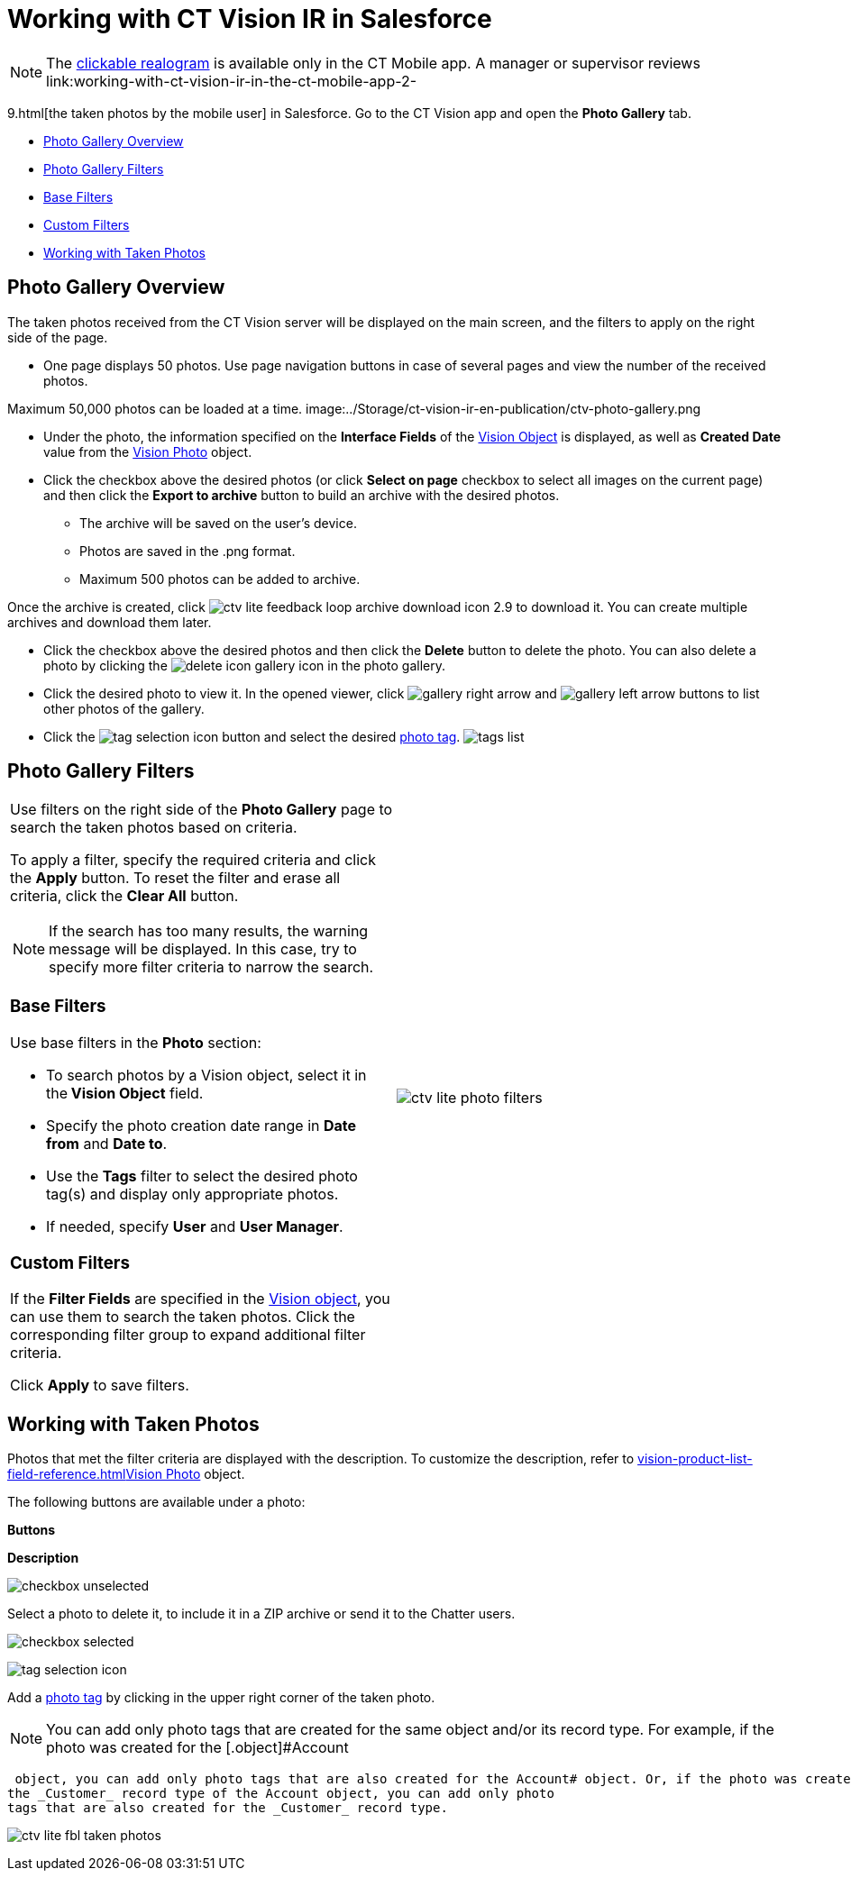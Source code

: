 = Working with CT Vision IR in Salesforce

[NOTE]
====
The link:working-with-ct-vision-ir-in-the-ct-mobile-app-2-9.html#h3_2072273480[clickable realogram] is available only in the CT Mobile app. A manager or supervisor reviews link:working-with-ct-vision-ir-in-the-ct-mobile-app-2-
====

9.html[the taken
photos by the mobile user] in Salesforce. Go to the CT Vision app and
open the *Photo Gallery* tab.

* link:working-with-ct-vision-ir-in-salesforce-2-9.html#h2_1552458132[Photo
Gallery Overview]
* link:working-with-ct-vision-ir-in-salesforce-2-9.html#h2__1484451922[Photo
Gallery Filters]
* link:working-with-ct-vision-ir-in-salesforce-2-9.html#h3_717556108[Base
Filters]
* link:working-with-ct-vision-ir-in-salesforce-2-9.html#h3_929593309[Custom
Filters]
* link:working-with-ct-vision-ir-in-salesforce-2-9.html#h2_1822655793[Working
with Taken Photos]

[[h2_1552458132]]
== Photo Gallery Overview 

The taken photos received from the CT Vision server will be displayed on
the main screen, and the filters to apply on the right side of the page.

* One page displays 50 photos. Use page navigation buttons in case of
several pages and view the number of the received photos.
[TIP]
====
Maximum 50,000 photos can be loaded at a time. image:../Storage/ct-vision-ir-en-publication/ctv-photo-gallery.png
====

[image]

* Under the photo, the information specified on the *Interface Fields*
of the link:vision-object-field-reference-ir-2-9.html[Vision Object] is
displayed, as well as *Created Date* value from the
link:vision-photo-field-reference-ir-2-9.html[Vision Photo] object.
* Click the checkbox above the desired photos (or click *Select on page*
checkbox to select all images on the current page) and then click the
*Export to archive* button to build an archive with the desired photos.
** The archive will be saved on the user's device.
** Photos are saved in the .png format.
** Maximum 500 photos can be added to archive.

Once the archive is created, click
image:ctv-lite-feedback-loop-archive-download-icon-2.9.png[] to
download it. You can create multiple archives and download them later. 
    

* Click the checkbox above the desired photos and then click
the *Delete* button to delete the photo. You can also delete a photo by
clicking
the image:delete-icon-gallery.png[] icon
in the photo gallery.
* Click the desired photo to view it. In the opened viewer,
click image:gallery-right-arrow.png[] and image:gallery-left-arrow.png[] buttons
to list other photos of the gallery.
* Click
the image:tag-selection-icon.png[]
button and select the
desired link:7-specifying-photo-tags-2-9.html[photo tag].
image:tags-list.png[]



[[h2__1484451922]]
== Photo Gallery Filters 

[width="100%",cols="50%,50%",]
|=======================================================================
a|
Use filters on the right side of the *Photo Gallery* page to search the
taken photos based on criteria.

To apply a filter, specify the required criteria and click the *Apply*
button. To reset the filter and erase all criteria, click the *Clear
All* button.

[NOTE]
====
If the search has too many results, the warning message will be displayed. In this case, try to specify more filter criteria to narrow the search.
====

[[h3_717556108]]
=== Base Filters

Use base filters in the *Photo* section:

* To search photos by a Vision object, select it in the** Vision
Object** field.
* Specify the photo creation date range in *Date from* and *Date to*.
* Use the *Tags* filter to select the desired photo tag(s) and display
only appropriate photos.
* If needed, specify *User* and *User Manager*.

[[h3_929593309]]
=== Custom Filters 

If the *Filter Fields* are specified in the
link:vision-object-field-reference-ir-2-9.html[Vision object], you can
use them to search the taken photos. Click the corresponding filter
group to expand additional filter criteria.



Click *Apply* to save filters.


|image:ctv-lite-photo-filters.png[]
|=======================================================================

[[h2_1822655793]]

[[h2_1822655793]]
== Working with Taken Photos

Photos that met the filter criteria are displayed with the
description. To customize the description, refer
to link:vision-product-list-field-reference.html[]link:vision-photo-field-reference-ir-2-9.html[Vision
Photo] object.

The following buttons are available under a photo:



*Buttons*

*Description*

image:checkbox-unselected.png[]

Select a photo to delete it, to include it in a ZIP archive or send it
to the Chatter users.

image:checkbox-selected.png[]

image:tag-selection-icon.png[]

Add a link:7-specifying-photo-tags-2-9.html#h3__759435562[photo tag] by
clicking in the upper right corner of the taken photo.
[NOTE]
====
You can add only photo tags that are created for the same object and/or its record type. For example, if the photo was created for the [.object]#Account
====

 object, you can add only photo tags that are also created for the Account# object. Or, if the photo was created for
the _Customer_ record type of the Account object, you can add only photo
tags that are also created for the _Customer_ record type.

image:ctv-lite-fbl-taken-photos.png[]





[[h3_1235535035]]
